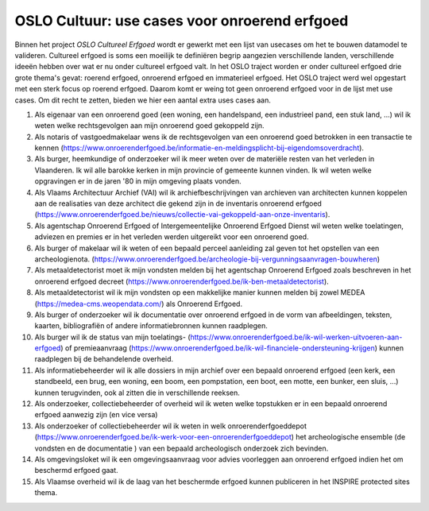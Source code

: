 .. post::
   :category: inventory
   :tags: inventaris, aanduidingsobjecten, erfgoedobjecten, OSLO
   :author: Koen Van Daele
   :language: nl

OSLO Cultuur: use cases voor onroerend erfgoed
==============================================

Binnen het project `OSLO Cultureel Erfgoed` wordt er gewerkt met een lijst van
usecases om het te bouwen datamodel te valideren. Cultureel erfgoed is soms een
moeilijk te definiëren begrip aangezien verschillende landen, verschillende
ideeën hebben over wat er nu onder cultureel erfgoed valt. In het OSLO traject
worden er onder cultureel erfgoed drie grote thema's gevat: roerend erfgoed,
onroerend erfgoed en immaterieel erfgoed. Het OSLO traject werd wel opgestart
met een sterk focus op roerend erfgoed. Daarom komt er weing tot geen onroerend
erfgoed voor in de lijst met use cases. Om dit recht te zetten, bieden we hier
een aantal extra uses cases aan.

1. Als eigenaar van een onroerend goed (een woning, een handelspand, een 
   industrieel pand, een stuk land, ...) wil ik weten welke rechtsgevolgen aan
   mijn onroerend goed gekoppeld zijn.
2. Als notaris of vastgoedmakelaar wens ik de rechtsgevolgen van een onroerend
   goed betrokken in een transactie te kennen (https://www.onroerenderfgoed.be/informatie-en-meldingsplicht-bij-eigendomsoverdracht).
3. Als burger, heemkundige of onderzoeker wil ik meer weten over de materiële
   resten van het verleden in Vlaanderen. Ik wil alle barokke kerken in mijn
   provincie of gemeente kunnen vinden. Ik wil weten welke opgravingen er in de
   jaren '80 in mijn omgeving plaats vonden.
4. Als Vlaams Architectuur Archief (VAI) wil ik archiefbeschrijvingen van
   archieven van architecten kunnen koppelen aan de realisaties van deze
   architect die gekend zijn in de inventaris onroerend erfgoed 
   (https://www.onroerenderfgoed.be/nieuws/collectie-vai-gekoppeld-aan-onze-inventaris).
5. Als agentschap Onroerend Erfgoed of Intergemeentelijke Onroerend
   Erfgoed Dienst wil weten welke toelatingen, adviezen en premies er in het
   verleden werden uitgereikt voor een onroerend goed.
6. Als burger of makelaar wil ik weten of een bepaald perceel aanleiding zal
   geven tot het opstellen van een archeologienota. (https://www.onroerenderfgoed.be/archeologie-bij-vergunningsaanvragen-bouwheren)
7. Als metaaldetectorist moet ik mijn vondsten melden bij het agentschap
   Onroerend Erfgoed zoals beschreven in het onroerend erfgoed decreet (https://www.onroerenderfgoed.be/ik-ben-metaaldetectorist).
8. Als metaaldetectorist wil ik mijn vondsten op een makkelijke manier kunnen 
   melden bij zowel MEDEA (https://medea-cms.weopendata.com/) als Onroerend Erfgoed.
9. Als burger of onderzoeker wil ik documentatie over onroerend erfgoed in de
   vorm van afbeeldingen, teksten, kaarten, bibliografiën of andere
   informatiebronnen kunnen raadplegen.
10. Als burger wil ik de status van mijn toelatings- (https://www.onroerenderfgoed.be/ik-wil-werken-uitvoeren-aan-erfgoed)
    of premieaanvraag (https://www.onroerenderfgoed.be/ik-wil-financiele-ondersteuning-krijgen) 
    kunnen raadplegen bij de behandelende overheid.
11. Als informatiebeheerder wil ik alle dossiers in mijn archief over een
    bepaald onroerend erfgoed (een kerk, een standbeeld, een brug, een woning,
    een boom, een pompstation, een boot, een motte, een bunker, een sluis, ...)
    kunnen terugvinden, ook al zitten die in verschillende reeksen.
12. Als onderzoeker, collectiebeheerder of overheid wil ik weten welke topstukken 
    er in een bepaald onroerend erfgoed aanwezig zijn (en vice versa)
13. Als onderzoeker of collectiebeheerder wil ik weten in welk 
    onroerenderfgoeddepot (https://www.onroerenderfgoed.be/ik-werk-voor-een-onroerenderfgoeddepot) 
    het archeologische ensemble (de vondsten en de documentatie ) van een 
    bepaald archeologisch onderzoek zich bevinden.
14. Als omgevingsloket wil ik een omgevingsaanvraag voor advies voorleggen aan
    onroerend erfgoed indien het om beschermd erfgoed gaat.
15. Als Vlaamse overheid wil ik de laag van het beschermde erfgoed kunnen
    publiceren in het INSPIRE protected sites thema.
